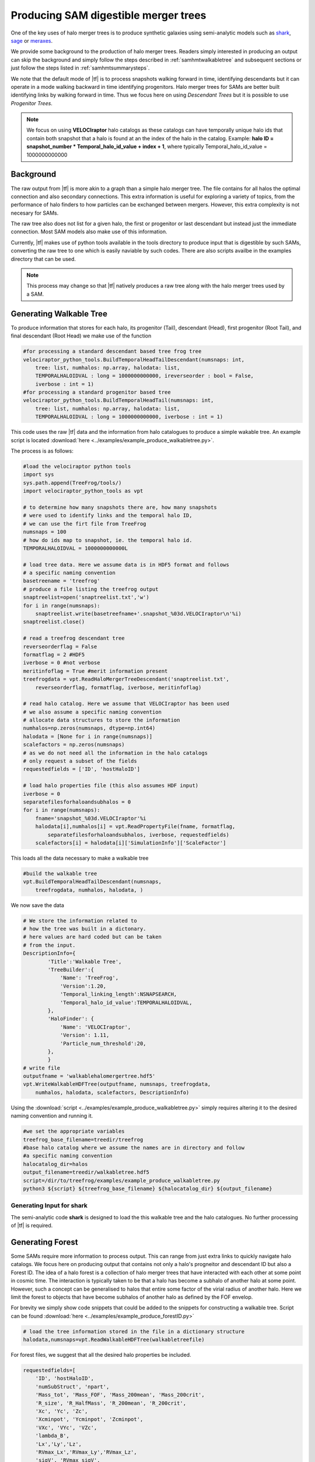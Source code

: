 .. _sammergertree:

Producing SAM digestible merger trees
#####################################

One of the key uses of halo merger trees is to produce synthetic galaxies
using semi-analytic models such as `shark <https://github.com/ICRAR/shark>`_,
`sage <https://github.com/darrencroton/sage>`_ or
`meraxes <https://www.ph.unimelb.edu.au/~smutch/papers/meraxes/meraxes.html>`_.

We provide some background to the production of halo merger trees. Readers simply
interested in producing an output can skip the background and simply follow the
steps described in :ref:`samhmtwalkabletree` and subsequent sections
or just follow the steps listed in :ref:`samhmtsummarysteps`.

We note that the default mode of |tf| is to process snapshots walking forward in
time, identifying descendants but it can operate in a mode walking backward in
time identifying progenitors. Halo merger trees for SAMs are better built identifying
links by walking forward in time. Thus we focus here on using `Descendant Trees` but
it is possible to use `Progenitor Trees`.

.. note::

   We focus on using **VELOCIraptor** halo catalogs as these catalogs can have
   temporally unique halo ids that contain both snapshot that a halo is found
   at an the index of the halo in the catalog.
   Example: **halo ID = snapshot_number * Temporal_halo_id_value + index + 1**,
   where typically Temporal_halo_id_value = 1000000000000

.. _samhmtbackground:

Background
==========

The raw output from |tf| is more akin to a graph than a simple halo merger tree.
The file contains for all halos the optimal connection and also secondary connections.
This extra information is useful for exploring a variety of topics, from the performance
of halo finders to how particles can be exchanged between mergers. However, this
extra complexity is not necesary for SAMs.

The raw tree also does not list for a given halo, the first or progenitor or last
descendant but instead just the immediate connection. Most SAM models also make
use of this information.

Currently, |tf| makes use of python tools available in the tools directory
to produce input that is digestible by such SAMs, converting the raw tree to
one which is easily naviable by such codes. There are also scripts availbe in the
examples directory that can be used.

.. note::

   This process may change so that |tf| natively produces a raw tree along with
   the halo merger trees used by a SAM.

.. _samhmtwalkabletree:

Generating Walkable Tree
========================

To produce information that stores for each halo, its progenitor (Tail),
descendant (Head), first progenitor (Root Tail), and final descendant (Root Head)
we make use of the function

.. code-block:: python

    #for processing a standard descendant based tree frog tree
    velociraptor_python_tools.BuildTemporalHeadTailDescendant(numsnaps: int,
        tree: list, numhalos: np.array, halodata: list,
        TEMPORALHALOIDVAL : long = 1000000000000, ireverseorder : bool = False,
        iverbose : int = 1)
    #for processing a standard progenitor based tree
    velociraptor_python_tools.BuildTemporalHeadTail(numsnaps: int,
        tree: list, numhalos: np.array, halodata: list,
        TEMPORALHALOIDVAL : long = 1000000000000, iverbose : int = 1)

This code uses the raw |tf| data and the information from halo catalogues to
produce a simple wakable tree. An example script is located
:download:`here <../examples/example_produce_walkabletree.py>`.

The process is as follows:

.. code-block:: python

    #load the velociraptor python tools
    import sys
    sys.path.append(TreeFrog/tools/)
    import velociraptor_python_tools as vpt

    # to determine how many snapshots there are, how many snapshots
    # were used to identify links and the temporal halo ID,
    # we can use the firt file from TreeFrog
    numsnaps = 100
    # how do ids map to snapshot, ie. the temporal halo id.
    TEMPORALHALOIDVAL = 1000000000000L

    # load tree data. Here we assume data is in HDF5 format and follows
    # a specific naming convention
    basetreename = 'treefrog'
    # produce a file listing the treefrog output
    snaptreelist=open('snaptreelist.txt','w')
    for i in range(numsnaps):
        snaptreelist.write(basetreefname+'.snapshot_%03d.VELOCIraptor\n'%i)
    snaptreelist.close()

    # read a treefrog descendant tree
    reverseorderflag = False
    formatflag = 2 #HDF5
    iverbose = 0 #not verbose
    meritinfoflag = True #merit information present
    treefrogdata = vpt.ReadHaloMergerTreeDescendant('snaptreelist.txt',
        reverseorderflag, formatflag, iverbose, meritinfoflag)

    # read halo catalog. Here we assume that VELOCIraptor has been used
    # we also assume a specific naming convention
    # allocate data structures to store the information
    numhalos=np.zeros(numsnaps, dtype=np.int64)
    halodata = [None for i in range(numsnaps)]
    scalefactors = np.zeros(numsnaps)
    # as we do not need all the information in the halo catalogs
    # only request a subset of the fields
    requestedfields = ['ID', 'hostHaloID']

    # load halo properties file (this also assumes HDF input)
    iverbose = 0
    separatefilesforhaloandsubhalos = 0
    for i in range(numsnaps):
        fname='snapshot_%03d.VELOCIraptor'%i
        halodata[i],numhalos[i] = vpt.ReadPropertyFile(fname, formatflag,
            separatefilesforhaloandsubhalos, iverbose, requestedfields)
        scalefactors[i] = halodata[i]['SimulationInfo']['ScaleFactor']

This loads all the data necessary to make a walkable tree

.. code-block:: python

    #build the walkable tree
    vpt.BuildTemporalHeadTailDescendant(numsnaps,
        treefrogdata, numhalos, halodata, )

We now save the data

.. code-block:: python

    # We store the information related to
    # how the tree was built in a dictonary.
    # here values are hard coded but can be taken
    # from the input.
    DescriptionInfo={
            'Title':'Walkable Tree',
            'TreeBuilder':{
                'Name': 'TreeFrog',
                'Version':1.20,
                'Temporal_linking_length':NSNAPSEARCH,
                'Temporal_halo_id_value':TEMPORALHALOIDVAL,
            },
            'HaloFinder': {
                'Name': 'VELOCIraptor',
                'Version': 1.11,
                'Particle_num_threshold':20,
            },
            }
    # write file
    outputfname = 'walkablehalomergertree.hdf5'
    vpt.WriteWalkableHDFTree(outputfname, numsnaps, treefrogdata,
        numhalos, halodata, scalefactors, DescriptionInfo)

Using the :download:`script <../examples/example_produce_walkabletree.py>`
simply requires altering it to the desired naming convention and running it.

.. code-block:: shell

    #we set the appropriate variables
    treefrog_base_filename=treedir/treefrog
    #base halo catalog where we assume the names are in directory and follow
    #a specific naming convention
    halocatalog_dir=halos
    output_filename=treedir/walkabletree.hdf5
    script=/dir/to/treefrog/examples/example_produce_walkabletree.py
    python3 ${script} ${treefrog_base_filename} ${halocatalog_dir} ${output_filename}

.. _samhmtforshark:

Generating Input for **shark**
------------------------------

The semi-analytic code **shark** is designed to load the this walkable tree and
the halo catalogues. No further processing of |tf| is required.

.. _samhmtforest:

Generating Forest
=================

Some SAMs require more information to process output. This can range from just
extra links to quickly navigate halo catalogs. We focus here on producing output
that contains not only a halo's progneitor and descendant ID but also a Forest ID.
The idea of a halo forest is a collection of halo merger trees that have interacted
with each other at some point in cosmic time. The interaction is typically taken to
be that a halo has become a subhalo of another halo at some point. However,
such a concept can be generalised to halos that entire some factor of the virial
radius of another halo. Here we limit the forest to objects that have become
subhalos of another halo as defined by the FOF envelop.

For brevity we simply show code snippets that could be added to the snippets
for constructing a walkable tree. Script can be found
:download:`here <../examples/example_produce_forestID.py>`


.. code-block:: python3

    # load the tree information stored in the file in a dictionary structure
    halodata,numsnaps=vpt.ReadWalkableHDFTree(walkabletreefile)

For forest files, we suggest that all the desired halo properties be included.

.. code-block:: python3

    requestedfields=[
        'ID', 'hostHaloID',
        'numSubStruct', 'npart',
        'Mass_tot', 'Mass_FOF', 'Mass_200mean', 'Mass_200crit',
        'R_size', 'R_HalfMass', 'R_200mean', 'R_200crit',
        'Xc', 'Yc', 'Zc',
        'Xcminpot', 'Ycminpot', 'Zcminpot',
        'VXc', 'VYc', 'VZc',
        'lambda_B',
        'Lx','Ly','Lz',
        'RVmax_Lx','RVmax_Ly','RVmax_Lz',
        'sigV', 'RVmax_sigV',
        'Rmax', 'Vmax',
        'cNFW',
        'Efrac','Structuretype'
        ]

    #load halo properties file
    time1 = time.clock()
    mp = -1
    for i in range(numsnaps):
        fname=halocatalogdir+'snapshot_%03d.VELOCIraptor'%i
        halos, numhalos[i] = vpt.ReadPropertyFile(fname,RAWPROPFORMAT,0,0,requestedfields)
        scalefactors[i]=halos['SimulationInfo']['ScaleFactor']
        halodata[i].update(halos)

We suggest you add to the halo catalog entries that allow quick access to substructures
and progenitors. These links are used by **sage** and all its variants.

.. code-block:: python3

    #generate subhalo links
    vpt.GenerateSubhaloLinks(numsnaps,numhalos,halodata)
    #generate progenitor links
    vpt.GenerateProgenitorLinks(numsnaps,numhalos,halodata)

Now we generate forest IDs.

.. code-block:: python3

    #building forest
    #first determine how many snapshots ahead an halo's descendant can be.
    maxnsnapsearch=0
    for i in range(numsnaps):
        if (numhalos[i] == 0): continue
        headsnap = np.int64(halodata[i]['Head']/TEMPORALHALOIDVAL)
        maxs = np.max(headsnap-i)
        maxnsnapsearch = max(maxnsnapsearch, maxs)

    ireverseorder = False
    iverbose = 0
    iforestcheck = False #this uses extra compute and is generally unnecessary
    forestdata = vpt.GenerateForest(numsnaps, numhalos, halodata, scalefactors,
        maxnsnapsearch, ireverseorder, TEMPORALHALOIDVAL, iverbose, iforestcheck)

Save the data, seting the information regarding the simulation, tree construction, etc. These can be
stored in dictionaries. Here we show the dictionary structure need to write the file.

.. code-block:: python3

    DescriptionInfo={
            'Title':'Forest',
            'TreeBuilder' : copy.deepcopy(treedata['Header']['TreeBuilder']),
            'HaloFinder' : copy.deepcopy(treedata['Header']['HaloFinder']),
            'Flag_subhalo_links':True, 'Flag_progenitor_links':True, 'Flag_forest_ids':True, 'Flag_sorted_forest':False,
            'ParticleInfo':{
                'Flag_dm':True, 'Flag_gas':(igas==1), 'Flag_star':(istar==1), 'Flag_bh':(ibh==1), 'Flag_zoom': False,
                'Particle_mass' : {'dm':mp, 'gas':-1, 'star':-1, 'bh':-1, 'lowres':-1}
                }
            }
    vpt.WriteForest(outputfname, numsnaps, numhalos, halodata, forestdata, scalefactors,
        DescriptionInfo, SimulationInfo, UnitInfo, HaloFinderConfigurationInfo
    )

Using the :download:`script <../examples/example_produce_forestID.py>`
simply requires altering it to the desired naming convention and running it after
having having run the :download:`walkable tree script <../examples/example_produce_walkabletree.py>`.

.. code-block:: shell

    #we set the appropriate variables
    #a specific naming convention
    halocatalog_dir=halos
    walkable_filename=treedir/walkabletree.hdf5
    output_filename=treedir/forest
    script=/dir/to/treefrog/examples/example_produce_forestID.py
    python3 ${script} ${walkable_filename} ${halocatalog_dir} ${output_filename}

.. _samhmtformeraxes:

Generating Input for **meraxes**
--------------------------------

The semi-analytic code **meraxes** is designed to load the forest file, which contains
halo properties, tree information and forest information. No further processing
of |tf| is required.


.. _samhmtforsage:

Generating Input for **sage**
-----------------------------

The semi-analytic code **sage** is designed to load the forest file, which contains
halo properties, tree information and forest information. The code has in-built
converters to convert the information stored in the HDF5 file to its native binary
format. HDF5 readers are in development. No further processing of |tf| is required.

.. _samhmtsummarysteps:

Summary of steps
================

To produce halo merger trees for **shark** using scripts:

.. code-block:: shell

    #we set the appropriate variables
    treefrog_base_filename=treedir/treefrog
    #base halo catalog where we assume the names are in directory and follow
    #a specific naming convention
    halocatalog_dir=halos
    #input snapshot list
    snaplist = ${treefrog_base_filename}/snaplist.txt
    #num of snaps
    nsnaps=200
    #walkable tree
    walkabletree_filename=treedir/walkabletree.hdf5

    #tree frog stuff
    tfdir=/dir/to/treefrog/
    tf=${tfdir}/build/bin/treefrog
    tfconfig=${tfdir}/examples/treefrog_sample.configuration

    #post processing scripts
    walkablescript=${tfdir}/examples/example_produce_walkabletree.py

    #run tree frog
    ${tf} -i ${snaplist} -s ${nsnaps} -C ${tfconfig} -o ${base_treefrog_filename}

    #walkable tree
    python3 ${walkablescript} ${treefrog_base_filename} ${halocatalog_dir} ${walkabletree_filename}

Now to also produce output for **sage** and **meraxes** also run:

.. code-block:: shell

    #walkable tree
    forest_base_filename=treedir/walkabletree.hdf5

    #post processing scripts
    forestscript=${tfdir}/examples/example_produce_forestID.py

    #forest file
    python3 ${forestscript} ${walkabletree_filename} ${halocatalog_dir} ${forest_base_filename}
